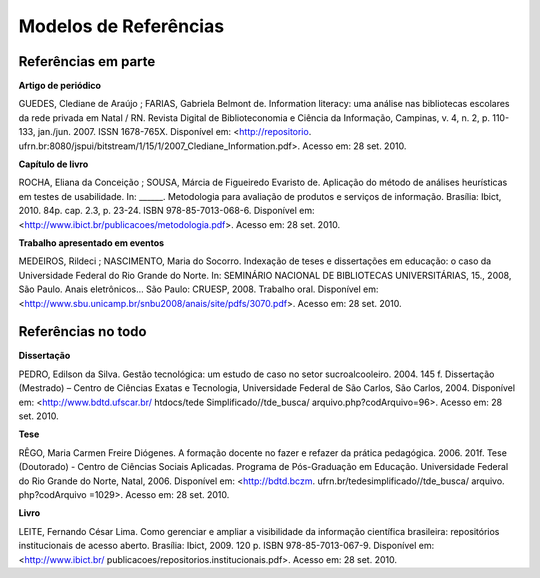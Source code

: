 Modelos de Referências
=======================

Referências em parte
---------------------

**Artigo de periódico**

GUEDES, Clediane de Araújo ; FARIAS, Gabriela Belmont de. Information literacy: uma análise nas bibliotecas escolares da rede privada em Natal / RN. Revista Digital de Biblioteconomia e Ciência da Informação, Campinas, v. 4, n. 2, p. 110-133, jan./jun. 2007. ISSN 1678-765X. Disponível em: <http://repositorio. ufrn.br:8080/jspui/bitstream/1/15/1/2007_Clediane_Information.pdf>. Acesso em: 28 set. 2010. 

**Capítulo de livro**

ROCHA, Eliana da Conceição ; SOUSA, Márcia de Figueiredo Evaristo de. Aplicação do método de análises heurísticas em testes de usabilidade. In:  ______. Metodologia para avaliação de produtos e serviços de informação.  Brasília: Ibict, 2010. 84p. cap. 2.3, p. 23-24. ISBN 978-85-7013-068-6.  Disponível em: <http://www.ibict.br/publicacoes/metodologia.pdf>. Acesso em: 28 set. 2010.  

**Trabalho apresentado em eventos**

MEDEIROS, Rildeci ; NASCIMENTO, Maria do Socorro. Indexação de teses e dissertações em educação: o caso da Universidade Federal do Rio Grande do Norte. In: SEMINÁRIO NACIONAL DE BIBLIOTECAS UNIVERSITÁRIAS,  15.,  2008, São Paulo. Anais eletrônicos... São Paulo: CRUESP, 2008. Trabalho oral. Disponível em:<http://www.sbu.unicamp.br/snbu2008/anais/site/pdfs/3070.pdf>. Acesso em: 28 set. 2010. 

Referências no todo
--------------------

**Dissertação**

PEDRO, Edilson da Silva. Gestão tecnológica: um estudo de caso no setor sucroalcooleiro. 2004. 145 f. Dissertação (Mestrado) – Centro de Ciências Exatas e Tecnologia, Universidade Federal de São Carlos, São Carlos, 2004. Disponível em: <http://www.bdtd.ufscar.br/ htdocs/tede Simplificado//tde_busca/ arquivo.php?codArquivo=96>. Acesso em: 28 set. 2010. 

**Tese**

RÊGO, Maria Carmen Freire Diógenes. A formação docente no fazer e refazer da prática pedagógica. 2006. 201f. Tese (Doutorado) - Centro de Ciências 
Sociais Aplicadas. Programa de Pós-Graduação em Educação. Universidade Federal do Rio Grande do Norte, Natal, 2006. Disponível em: <http://bdtd.bczm. ufrn.br/tedesimplificado//tde_busca/ arquivo. php?codArquivo =1029>. Acesso em: 28 set. 2010. 

**Livro**

LEITE, Fernando César Lima. Como gerenciar e ampliar a visibilidade da informação científica brasileira: repositórios institucionais de acesso aberto. Brasília: Ibict, 2009. 120 p. ISBN 978-85-7013-067-9. Disponível em:  <http://www.ibict.br/ publicacoes/repositorios.institucionais.pdf>. Acesso em:  28 set. 2010. 
